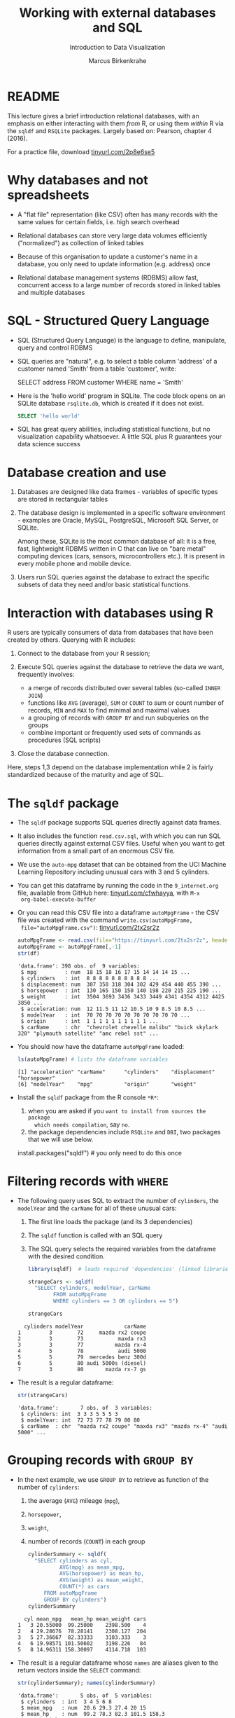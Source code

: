 #+TITLE: Working with external databases and SQL
#+AUTHOR: Marcus Birkenkrahe
#+Subtitle: Introduction to Data Visualization
#+STARTUP: hideblocks overview indent inlineimages
#+PROPERTY: header-args:R :exports both :results output :session *R*
:REVEAL_PROPERTIES:
#+REVEAL_ROOT: https://cdn.jsdelivr.net/npm/reveal.js
#+REVEAL_REVEAL_JS_VERSION: 4
#+REVEAL_THEME: black
#+REVEAL_INIT_OPTIONS: transition: 'cube'
:END:
* README

This lecture gives a brief introduction relational databases, with an
emphasis on either interacting with them /from/ R, or using them /within/
R via the ~sqldf~ and ~RSQLite~ packages. Largely based on: Pearson,
chapter 4 (2016).

For a practice file, download [[https://tinyurl.com/2p8e6se5][tinyurl.com/2p8e6se5]]

* Why databases and not spreadsheets

- A "flat file" representation (like CSV) often has many records with
  the same values for certain fields, i.e. high search overhead

- Relational databases can store very large data volumes efficiently
  ("normalized") as collection of linked tables

- Because of this organisation to update a customer's name in a
  database, you only need to update information (e.g. address) once

- Relational database management systems (RDBMS) allow fast,
  concurrent access to a large number of records stored in linked
  tables and multiple databases

* SQL - Structured Query Language

- SQL (Structured Query Language) is the language to define,
  manipulate, query and control RDBMS

- SQL queries are "natural", e.g. to select a table column 'address'
  of a customer named 'Smith' from a table 'customer', write:
  #+begin_example sql
    SELECT address
      FROM customer
      WHERE name = 'Smith'
  #+end_example

- Here is the 'hello world' program in SQLite. The code block opens on
  an SQLite database ~rsqlite.db~, which is created if it does not
  exist.
  #+begin_src sqlite :db rsqlite.db
    SELECT 'hello world'
  #+end_src

- SQL has great query abilities, including statistical functions, but
  no visualization capability whatsoever. A little SQL plus R
  guarantees your data science success

* Database creation and use

1) Databases are designed like data frames - variables of specific
   types are stored in rectangular tables

2) The database design is implemented in a specific software
   environment - examples are Oracle, MySQL, PostgreSQL, Microsoft SQL
   Server, or SQLite.

   Among these, SQLite is the most common database of all: it is a
   free, fast, lightweight RDBMS written in C that can live on "bare
   metal" computing devices (cars, sensors, microcontrollers etc.). It
   is present in every mobile phone and mobile device.

3) Users run SQL queries against the database to extract the specific
   subsets of data they need and/or basic statistical functions.

* Interaction with databases using R

R users are typically consumers of data from databases that have been
created by others. Querying with R includes:

1. Connect to the database from your R session;

2. Execute SQL queries against the database to retrieve the data we
   want, frequently involves:
   - a merge of records distributed over several tables (so-called
     ~INNER JOIN~)
   - functions like ~AVG~ (average), ~SUM~ or ~COUNT~ to sum or count number
     of records, ~MIN~ and ~MAX~ to find minimal and maximal values
   - a grouping of records with ~GROUP BY~ and run subqueries on the
     groups
   - combine important or frequently used sets of commands as
     procedures (SQL scripts)

3. Close the database connection.

Here, steps 1,3 depend on the database implementation while 2 is
fairly standardized because of the maturity and age of SQL.

* The ~sqldf~ package

- The ~sqldf~ package supports SQL queries directly against data frames.

- It also includes the function ~read.csv.sql~, with which you can run
  SQL queries directly against external CSV files. Useful when you
  want to get information from a small part of an enormous CSV file.

- We use the ~auto-mpg~ dataset that can be obtained from the UCI
  Machine Learning Repository including unusual cars with 3 and 5
  cylinders.

- You can get this dataframe by running the code in the ~9_internet.org~
  file, available from GitHub here: [[https://tinyurl.com/cfwhayya][tinyurl.com/cfwhayya]], with ~M-x
  org-babel-execute-buffer~

- Or you can read this CSV file into a dataframe ~autoMpgFrame~ - the
  CSV file was created with the command ~write.csv(autoMpgFrame,
  file="autoMpgFrame.csv")~: [[https://tinyurl.com/2tx2sr2z][tinyurl.com/2tx2sr2z]]
  #+begin_src R
    autoMpgFrame <- read.csv(file="https://tinyurl.com/2tx2sr2z", header=TRUE)
    autoMpgFrame <- autoMpgFrame[,-1]
    str(df)
  #+end_src

  #+RESULTS:
  #+begin_example
  'data.frame': 398 obs. of  9 variables:
   $ mpg         : num  18 15 18 16 17 15 14 14 14 15 ...
   $ cylinders   : int  8 8 8 8 8 8 8 8 8 8 ...
   $ displacement: num  307 350 318 304 302 429 454 440 455 390 ...
   $ horsepower  : int  130 165 150 150 140 198 220 215 225 190 ...
   $ weight      : int  3504 3693 3436 3433 3449 4341 4354 4312 4425 3850 ...
   $ acceleration: num  12 11.5 11 12 10.5 10 9 8.5 10 8.5 ...
   $ modelYear   : int  70 70 70 70 70 70 70 70 70 70 ...
   $ origin      : int  1 1 1 1 1 1 1 1 1 1 ...
   $ carName     : chr  "chevrolet chevelle malibu" "buick skylark 320" "plymouth satellite" "amc rebel sst" ...
  #+end_example

- You should now have the dataframe ~autoMpgFrame~ loaded:
  #+begin_src R
    ls(autoMpgFrame) # lists the dataframe variables
  #+end_src

  #+RESULTS:
  : [1] "acceleration" "carName"      "cylinders"    "displacement" "horsepower"
  : [6] "modelYear"    "mpg"          "origin"       "weight"

- Install the ~sqldf~ package from the R console ~*R*~:
  1) when you are asked if you ~want to install from sources the package
     which needs compilation~, say ~no~.
  2) the package dependencies include ~RSQLite~ and ~DBI~, two packages
     that we will use below.

  #+begin_example R
    install.packages("sqldf")  # you only need to do this once
  #+end_example

* Filtering records with ~WHERE~

- The following query uses SQL to extract the number of ~cylinders~, the
  ~modelYear~ and the ~carName~ for all of these unusual cars:
  1) The first line loads the package (and its 3 dependencies)
  2) The ~sqldf~ function is called with an SQL query
  3) The SQL query selects the required variables from the dataframe
     with the desired condition.

  #+begin_src R
    library(sqldf)  # loads required 'dependencies' (linked libraries)

    strangeCars <- sqldf(
      "SELECT cylinders, modelYear, carName
            FROM autoMpgFrame
            WHERE cylinders == 3 OR cylinders == 5")

    strangeCars
  #+end_src

  #+RESULTS:
  :   cylinders modelYear             carName
  : 1         3        72     mazda rx2 coupe
  : 2         3        73           maxda rx3
  : 3         3        77          mazda rx-4
  : 4         5        78           audi 5000
  : 5         5        79  mercedes benz 300d
  : 6         5        80 audi 5000s (diesel)
  : 7         3        80       mazda rx-7 gs

- The result is a regular dataframe:
  #+begin_src R
    str(strangeCars)
  #+end_src

  #+RESULTS:
  : 'data.frame':       7 obs. of  3 variables:
  :  $ cylinders: int  3 3 3 5 5 5 3
  :  $ modelYear: int  72 73 77 78 79 80 80
  :  $ carName  : chr  "mazda rx2 coupe" "maxda rx3" "mazda rx-4" "audi 5000" ...

* Grouping records with ~GROUP BY~

- In the next example, we use ~GROUP BY~ to retrieve as function of the
  number of ~cylinders~:
  1) the average (~AVG~) mileage (~mpg~),
  2) ~horsepower~,
  3) ~weight~,
  4) number of records (~COUNT~) in each group
  #+begin_src R
    cylinderSummary <- sqldf(
      "SELECT cylinders as cyl,
              AVG(mpg) as mean_mpg,
              AVG(horsepower) as mean_hp,
              AVG(weight) as mean_weight,
              COUNT(*) as cars
         FROM autoMpgFrame
         GROUP BY cylinders")
    cylinderSummary
  #+end_src

  #+RESULTS:
  :   cyl mean_mpg   mean_hp mean_weight cars
  : 1   3 20.55000  99.25000    2398.500    4
  : 2   4 29.28676  78.28141    2308.127  204
  : 3   5 27.36667  82.33333    3103.333    3
  : 4   6 19.98571 101.50602    3198.226   84
  : 5   8 14.96311 158.30097    4114.718  103

- The result is a regular dataframe whose ~names~ are aliases given to
  the return vectors inside the ~SELECT~ command:
  #+begin_src R
    str(cylinderSummary); names(cylinderSummary)
  #+end_src

  #+RESULTS:
  : 'data.frame':       5 obs. of  5 variables:
  :  $ cylinders  : int  3 4 5 6 8
  :  $ mean_mpg   : num  20.6 29.3 27.4 20 15
  :  $ mean_hp    : num  99.2 78.3 82.3 101.5 158.3
  :  $ mean_weight: num  2398 2308 3103 3198 4115
  :  $ cars       : int  4 204 3 84 103
  : [1] "cylinders"   "mean_mpg"    "mean_hp"     "mean_weight" "cars"

- The wildcard argument for ~COUNT~ works because the table is
  rectangular: ~COUNT(cylinders)~ would also have worked, since every
  column has the same length of records.

* TODO ~INNER JOIN~ between dataframes

- This content is reserved for the advanced introduction to data
  science course

* Database support in R with ~DBI~ and ~RODBC~

- Databases represent external files usually hosted on external
  servers (other computers), accessed over a network

- To work with a database from an interactive R session, you must:
  1) Connect to the database
  2) Execute SQL commands on the database - these can include creating
     or deleting tables (e.g. ~CREATE TABLE~) and manipulating table
     content (e.g. ~INSERT INTO~) or structure (e.g. ~ALTER TABLE~)
  3) Disconnect from the database

- Database (DB) communication support is provided by two packages: ~DBI~
  or ~RODBC~ (for the Open Database Connectivity standard - RDBMS like
  MySQL, Microsoft SQL Server, Microsoft Access, etc.)

- ~DBI~ supports
  + Oracle through the ~ROracle~ package,
  + PostgreSQL through the ~RPostgreSQL~ package, and
  + SQLite through the ~RSQLite~ package

- The key functions provided by ~DBI~ are:
  1) ~dbDriver~ to specify the DB type, e.g. ~dbDriver("PostgreSQL")~
  2) ~dbConnect~ to connect with a specific DB
  3) ~dbGetQuery~ to send SQL queries to the DB and retrieve results
  4) ~dbDisconnect~ terminates our connection with the DB

* The ~RSQLite~ package

- In our ~RSQLite~ example, we
  1) create a new ~sqlite3~ database
  2) connect to the database
  3) create new tables in the database
  4) check what the database contains
  5) apply SQL queries against the database
  6) disconnect from the database

- ~RSQLite~ was already installed if you installed ~sqldf~, otherwise you
  must install it before you can use it.

* Create and connect to an SQLite database

- After loading the package, we create an SQLite database
  ~mtcars.db~. If it does not exist it will be created.
  #+begin_src R :results silent
    library(RSQLite)
    conn <- dbConnect(SQLite(), "../data/mtcars.db")
  #+end_src

- We can check if this database was created using ~shell~ (your relative
  path to the file may be different) - and if it is empty:
  #+begin_src R
    shell('DIR/W "../data/mtcars.db"')
  #+end_src

  #+RESULTS:
  :  Volume in drive C is OS
  :  Volume Serial Number is 0654-135C
  :
  :  Directory of c:\Users\birkenkrahe\Documents\GitHub\dviz\data
  :
  : mtcars.db
  :                1 File(s)              0 bytes
  :                0 Dir(s)  346,568,130,560 bytes free

- What is the nature of this object ~conn~ that represents a connection?
  #+begin_src R
    class(conn)
  #+end_src

  #+RESULTS:
  : [1] "SQLiteConnection"
  : attr(,"package")
  : [1] "RSQLite"

  #+begin_src R
    str(conn)
  #+end_src

  #+RESULTS:
  #+begin_example
  Formal class 'SQLiteConnection' [package "RSQLite"] with 8 slots
    ..@ ptr                :<

    ..@ dbname             : chr "c:\\Users\\birkenkrahe\\Documents\\GitHub\\dviz\\data\\mtcars.db"
    ..@ loadable.extensions: logi TRUE
    ..@ flags              : int 70
    ..@ vfs                : chr ""
    ..@ ref                :<environment:

    ..@ bigint             : chr "integer64"
    ..@ extended_types     : logi FALSE
  #+end_example

- We learn that ~conn~ is a connection, and that it knows about
  ~mtcars.db~ and its absolute path address. This path could also be a
  network path.

* Create a table in the database

- We need to put something in the new database - we use the existing,
  pre-loaded, well-known data frame ~mtcars~.
  #+begin_src R :results silent
    dbWriteTable(conn, "MTCARSTABLE", mtcars)
  #+end_src

- SQLite is not case-sensitive, I only write the commands in upper
  case to distinguish them from R (which is case-sensitive)

- Let's see if ~mtcars.db~ has changed (with a time option):
  #+begin_src R
    shell('DIR/T "../data/mtcars.db"')
  #+end_src

  #+RESULTS:
  :  Volume in drive C is OS
  :  Volume Serial Number is 0654-135C
  :
  :  Directory of c:\Users\birkenkrahe\Documents\GitHub\dviz\data
  :
  : 11/18/2022  02:10 PM             8,192 mtcars.db
  :                1 File(s)          8,192 bytes
  :                0 Dir(s)  346,563,227,648 bytes free

* Check SQLite database content

- We want to list the table in the database (accessed via ~conn~):
  #+begin_src R
    dbListTables(conn)
  #+end_src

  #+RESULTS:
  : [1] "MTCARSTABLE"

- We also want to know which fields this table contains:
  #+begin_src R
    dbListFields(conn, "MTCARSTABLE")
  #+end_src

  #+RESULTS:
  :  [1] "mpg"  "cyl"  "disp" "hp"   "drat" "wt"   "qsec" "vs"   "am"   "gear"
  : [11] "carb"

- Everything seems to be there. But to know for sure, we need to
  ~SELECT~ the fields.

* Query SQLite database

- To see how many records are in the table, we can use the ~SELECT
  COUNT(*)~ SQL statement on the table - displayed with an alias name:
  #+begin_src R
    dbGetQuery(conn,
               "SELECT COUNT(*) AS 'mtcars_count'
                FROM MTCARSTABLE")
  #+end_src

  #+RESULTS:
  :   mtcars_count
  : 1           32

- The ~SELECT~ command is very versatile - it can even do arithmetic
  (without using any tables - an empty database would suffice):
  #+begin_src R
    dbGetQuery(conn,
               "SELECT 1+1")
  #+end_src

  #+RESULTS:
  :   1+1
  : 1   2

- To do something more interesting, let's repeat the ~sqldf~ example for
  ~mtcars~
  #+begin_src R
    dbGetQuery(conn,
               "SELECT cyl,
                       AVG(mpg) as 'mean_mpg',
                       AVG(hp) as 'mean_hp',
                       AVG(wt) as 'mean_weight',
                       COUNT(*) as 'cars'
                FROM MTCARSTABLE
                GROUP BY cyl")
  #+end_src

  #+RESULTS:
  :   cyl mean_mpg   mean_hp mean_weight cars
  : 1   4 26.66364  82.63636    2.285727   11
  : 2   6 19.74286 122.28571    3.117143    7
  : 3   8 15.10000 209.21429    3.999214   14
* Close SQLite database connection

- Check your workspace before and after disconnecting from the database:
  #+begin_src R
    ls()
    dbDisconnect(conn)
    ls()
  #+end_src

  #+RESULTS:
  #+begin_example
   [1] "autoMpgFrame"    "conn"            "cyl.freq"        "cyl.freq.matrix"
   [5] "cylinders"       "cylinderSummary" "data"            "df"             
   [9] "dnf"             "group"           "h"               "sex.freq"       
  [13] "stations"        "strangeCars"     "tbl"             "tg"             
  [17] "transmission"    "value"
  Warning message:
  In connection_release(conn@ptr) : Already disconnected
   [1] "autoMpgFrame"    "conn"            "cyl.freq"        "cyl.freq.matrix"
   [5] "cylinders"       "cylinderSummary" "data"            "df"             
   [9] "dnf"             "group"           "h"               "sex.freq"       
  [13] "stations"        "strangeCars"     "tbl"             "tg"             
  [17] "transmission"    "value"
  Error: Invalid or closed connection
  #+end_example

- The database connection is a so-called ~S4~ object - it is not part of
  your environment (but instead connects it to the external
  world). Consequently, ~conn~ is still there but it's not active:
  #+begin_src R
    dbListTables(conn)
  #+end_src

  #+RESULTS:
  : Error: Invalid or closed connection

* Further study

1) [[https://www.datacamp.com/tutorial/sqlite-in-r][SQLite in R]] - lightweight DataCamp tutorial
   - Creating databases and tables
   - Executing SQL queries through RSQLite
   - Insert variables into queries
   - Administrating databases from R

2) [[https://blog.rsquaredacademy.com/working-with-databases-using-r/][A Comprehensive Introduction to Working with Databases using R]]
   - Free tutorial looking at connecting to databases from R
   - Uses the table manipulation package ~dplyr~ ("Tidyverse")
   - Overuse of "Tidyverse" packages overcomplicates thingsx

* References

- Pearson RK (2016). Exploratory Data Analysis. CRC Press.
